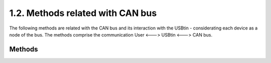 
1.2. Methods related with CAN bus
=====================================

The following methods are related with the CAN bus and its interaction 
with the USBtin - considerating each device as a node of the bus. The methods
comprise the communication User <---> USBtin <---> CAN bus.

Methods
-------

.. module:: usbTinLib
	:noindex:
	
.. automethod:: USBTin.canOpenChannel
	
.. automethod:: USBTin.canClose
	
.. automethod:: USBTin.canSetBitrate

	.. warning::
	
		If there were multiple nodes, bitrate must be the same in every one.
		Otherwise a CAN Error could be raised and collapse the bus CAN.
	
.. automethod:: USBTin.canWrite
	
	.. note::
	
		1) Be careful! If the msgId is not inside the interval Standard ID or Extended ID Message, the method will return an error.
		Moreover check that CAN channel communication is opened before sending any message.
		
		2) If RTR message mask is not defined explicitly, the message will be active (with data bytes).
		
		3) If the message is RTR, messageList should be an empty list. Otherwise it prints an error.
		
	.. warning::
		
		Be careful! The msgId should be inside the interval Standard ID or Extended ID Message. Method will not raise any error as the USBtin adapts
		to this situations assigning an arbitrary value to the problematic byte of the identifier. 
		
		
	
.. automethod:: USBTin.canReadMessage